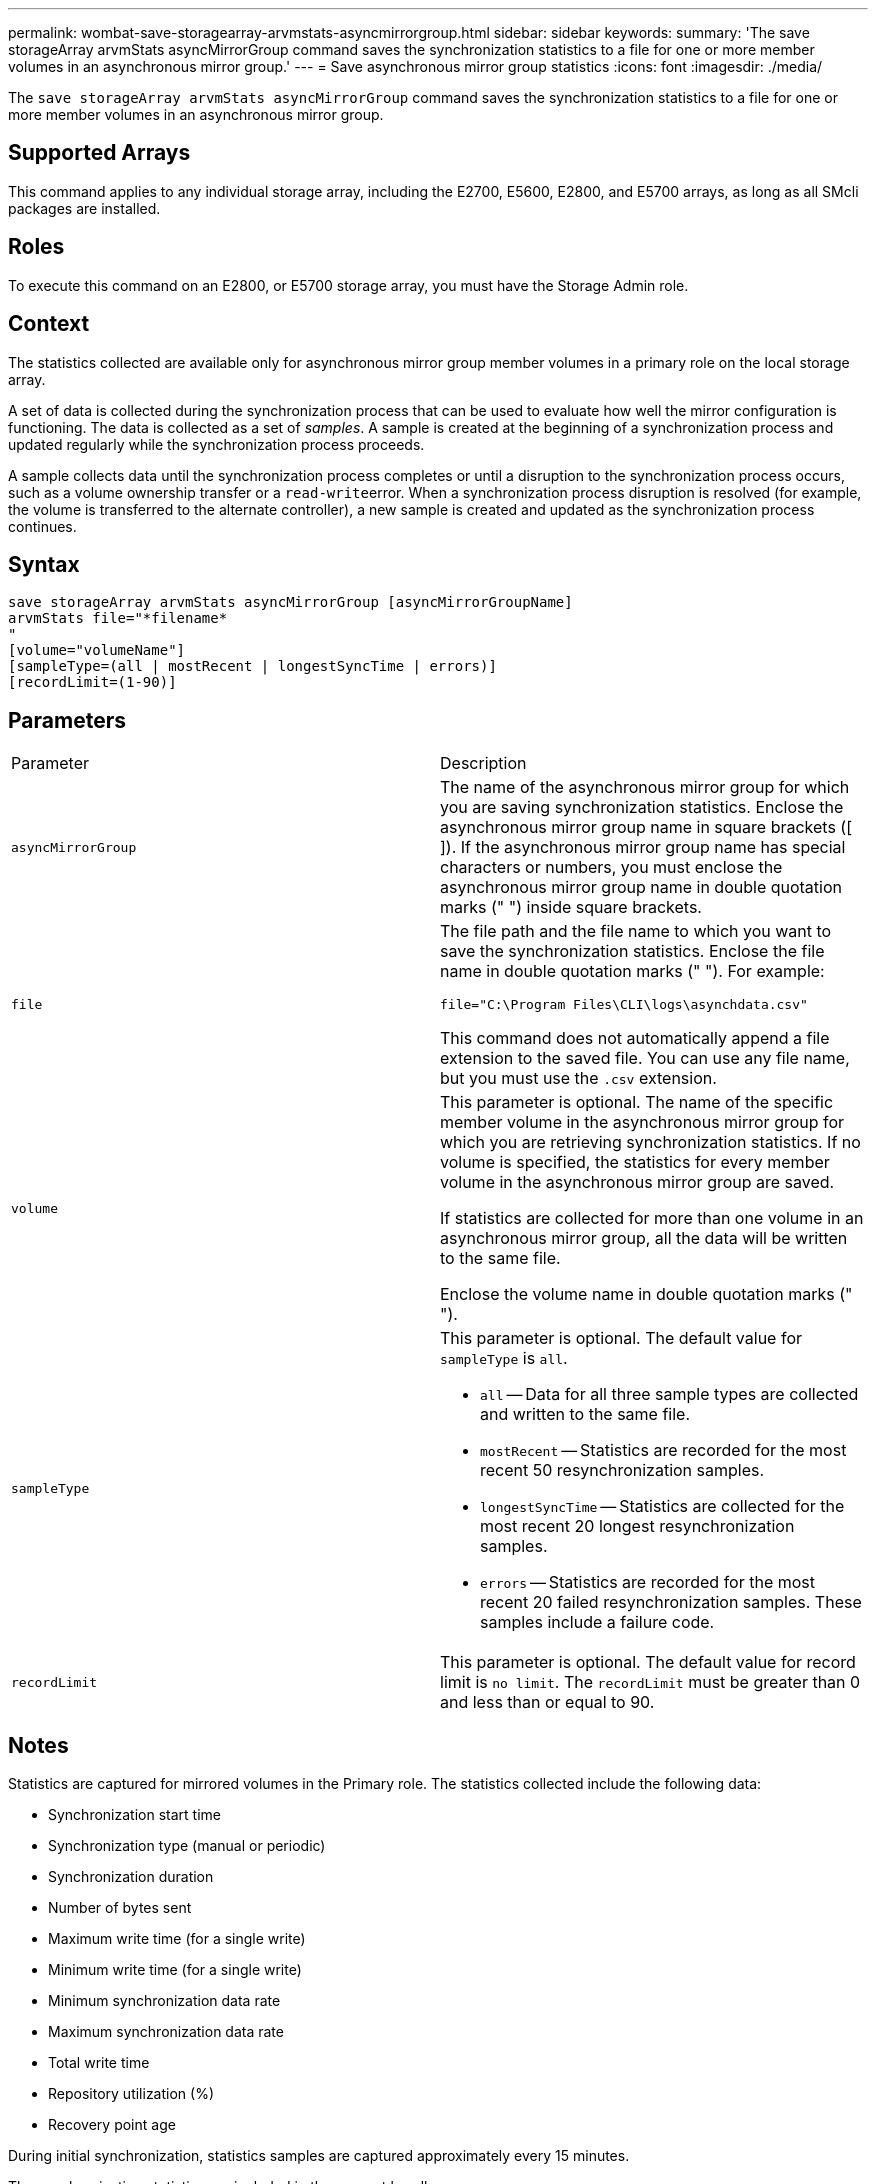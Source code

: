 ---
permalink: wombat-save-storagearray-arvmstats-asyncmirrorgroup.html
sidebar: sidebar
keywords: 
summary: 'The save storageArray arvmStats asyncMirrorGroup command saves the synchronization statistics to a file for one or more member volumes in an asynchronous mirror group.'
---
= Save asynchronous mirror group statistics
:icons: font
:imagesdir: ./media/

[.lead]
The `save storageArray arvmStats asyncMirrorGroup` command saves the synchronization statistics to a file for one or more member volumes in an asynchronous mirror group.

== Supported Arrays

This command applies to any individual storage array, including the E2700, E5600, E2800, and E5700 arrays, as long as all SMcli packages are installed.

== Roles

To execute this command on an E2800, or E5700 storage array, you must have the Storage Admin role.

== Context

The statistics collected are available only for asynchronous mirror group member volumes in a primary role on the local storage array.

A set of data is collected during the synchronization process that can be used to evaluate how well the mirror configuration is functioning. The data is collected as a set of _samples_. A sample is created at the beginning of a synchronization process and updated regularly while the synchronization process proceeds.

A sample collects data until the synchronization process completes or until a disruption to the synchronization process occurs, such as a volume ownership transfer or a ``read-write``error. When a synchronization process disruption is resolved (for example, the volume is transferred to the alternate controller), a new sample is created and updated as the synchronization process continues.

== Syntax

----
save storageArray arvmStats asyncMirrorGroup [asyncMirrorGroupName]
arvmStats file="*filename*
"
[volume="volumeName"]
[sampleType=(all | mostRecent | longestSyncTime | errors)]
[recordLimit=(1-90)]
----

== Parameters

|===
| Parameter| Description
a|
`asyncMirrorGroup`
a|
The name of the asynchronous mirror group for which you are saving synchronization statistics. Enclose the asynchronous mirror group name in square brackets ([ ]). If the asynchronous mirror group name has special characters or numbers, you must enclose the asynchronous mirror group name in double quotation marks (" ") inside square brackets.

a|
`file`
a|
The file path and the file name to which you want to save the synchronization statistics. Enclose the file name in double quotation marks (" "). For example:

`file="C:\Program Files\CLI\logs\asynchdata.csv"`

This command does not automatically append a file extension to the saved file. You can use any file name, but you must use the `.csv` extension.

a|
`volume`
a|
This parameter is optional. The name of the specific member volume in the asynchronous mirror group for which you are retrieving synchronization statistics. If no volume is specified, the statistics for every member volume in the asynchronous mirror group are saved.

If statistics are collected for more than one volume in an asynchronous mirror group, all the data will be written to the same file.

Enclose the volume name in double quotation marks (" ").

a|
`sampleType`
a|
This parameter is optional. The default value for `sampleType` is `all`.

* `all` -- Data for all three sample types are collected and written to the same file.
* `mostRecent` -- Statistics are recorded for the most recent 50 resynchronization samples.
* `longestSyncTime` -- Statistics are collected for the most recent 20 longest resynchronization samples.
* `errors` -- Statistics are recorded for the most recent 20 failed resynchronization samples. These samples include a failure code.

a|
`recordLimit`
a|
This parameter is optional. The default value for record limit is `no limit`. The `recordLimit` must be greater than 0 and less than or equal to 90.

|===

== Notes

Statistics are captured for mirrored volumes in the Primary role. The statistics collected include the following data:

* Synchronization start time
* Synchronization type (manual or periodic)
* Synchronization duration
* Number of bytes sent
* Maximum write time (for a single write)
* Minimum write time (for a single write)
* Minimum synchronization data rate
* Maximum synchronization data rate
* Total write time
* Repository utilization (%)
* Recovery point age

During initial synchronization, statistics samples are captured approximately every 15 minutes.

The synchronization statistics are included in the support bundle.

== Minimum firmware level

7.84
